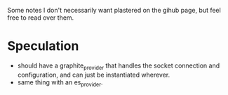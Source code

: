 Some notes I don't necessarily want plastered on the gihub page, but
feel free to read over them.

* Speculation

- should have a graphite_provider that handles the socket connection
  and configuration, and can just be instantiated wherever.
- same thing with an es_provider.
